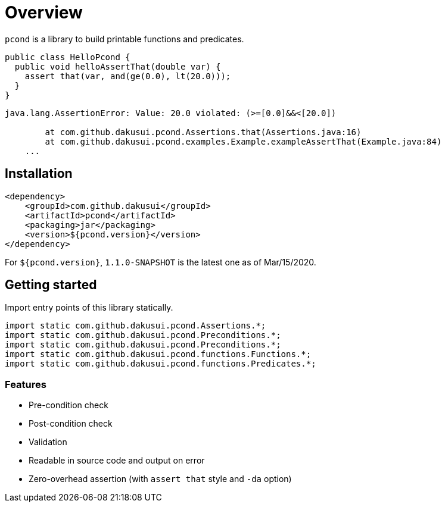 = Overview

`pcond` is a library to build printable functions and predicates.

[source,java]
----
public class HelloPcond {
  public void helloAssertThat(double var) {
    assert that(var, and(ge(0.0), lt(20.0)));
  }
}
----

[source,console]
----
java.lang.AssertionError: Value: 20.0 violated: (>=[0.0]&&<[20.0])

	at com.github.dakusui.pcond.Assertions.that(Assertions.java:16)
	at com.github.dakusui.pcond.examples.Example.exampleAssertThat(Example.java:84)
    ...
----


== Installation

[source,xml]
----
<dependency>
    <groupId>com.github.dakusui</groupId>
    <artifactId>pcond</artifactId>
    <packaging>jar</packaging>
    <version>${pcond.version}</version>
</dependency>
----

For `${pcond.version}`, `1.1.0-SNAPSHOT` is the latest one as of Mar/15/2020.

== Getting started

Import entry points of this library statically.

[source, java]
----
import static com.github.dakusui.pcond.Assertions.*;
import static com.github.dakusui.pcond.Preconditions.*;
import static com.github.dakusui.pcond.Preconditions.*;
import static com.github.dakusui.pcond.functions.Functions.*;
import static com.github.dakusui.pcond.functions.Predicates.*;

----

=== Features

* Pre-condition check
* Post-condition check
* Validation
* Readable in source code and output on error
* Zero-overhead assertion (with `assert that` style and `-da` option)